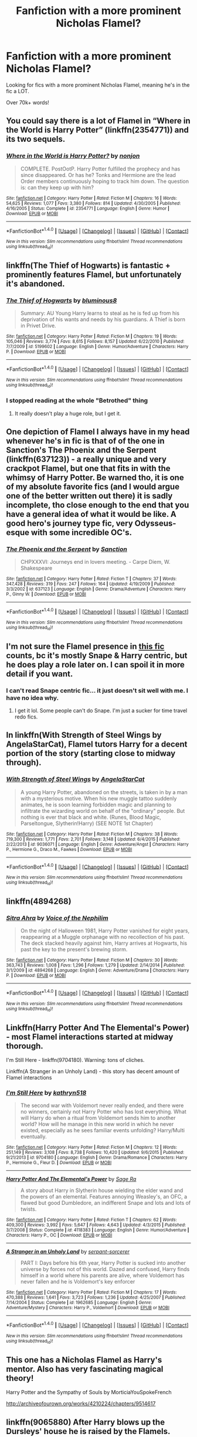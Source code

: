 #+TITLE: Fanfiction with a more prominent Nicholas Flamel?

* Fanfiction with a more prominent Nicholas Flamel?
:PROPERTIES:
:Author: laserthrasher1
:Score: 7
:DateUnix: 1474477442.0
:DateShort: 2016-Sep-21
:FlairText: Request
:END:
Looking for fics with a more prominent Nicholas Flamel, meaning he's in the fic a LOT.

Over 70k+ words!


** You could say there is a lot of Flamel in “Where in the World is Harry Potter” (linkffn(2354771)) and its two sequels.
:PROPERTIES:
:Author: Kazeto
:Score: 8
:DateUnix: 1474478599.0
:DateShort: 2016-Sep-21
:END:

*** [[http://www.fanfiction.net/s/2354771/1/][*/Where in the World is Harry Potter?/*]] by [[https://www.fanfiction.net/u/649528/nonjon][/nonjon/]]

#+begin_quote
  COMPLETE. PostOotP. Harry Potter fulfilled the prophecy and has since disappeared. Or has he? Tonks and Hermione are the lead Order members continuously hoping to track him down. The question is: can they keep up with him?
#+end_quote

^{/Site/: [[http://www.fanfiction.net/][fanfiction.net]] *|* /Category/: Harry Potter *|* /Rated/: Fiction M *|* /Chapters/: 16 *|* /Words/: 54,625 *|* /Reviews/: 1,077 *|* /Favs/: 3,380 *|* /Follows/: 814 *|* /Updated/: 4/30/2005 *|* /Published/: 4/16/2005 *|* /Status/: Complete *|* /id/: 2354771 *|* /Language/: English *|* /Genre/: Humor *|* /Download/: [[http://www.ff2ebook.com/old/ffn-bot/index.php?id=2354771&source=ff&filetype=epub][EPUB]] or [[http://www.ff2ebook.com/old/ffn-bot/index.php?id=2354771&source=ff&filetype=mobi][MOBI]]}

--------------

*FanfictionBot*^{1.4.0} *|* [[[https://github.com/tusing/reddit-ffn-bot/wiki/Usage][Usage]]] | [[[https://github.com/tusing/reddit-ffn-bot/wiki/Changelog][Changelog]]] | [[[https://github.com/tusing/reddit-ffn-bot/issues/][Issues]]] | [[[https://github.com/tusing/reddit-ffn-bot/][GitHub]]] | [[[https://www.reddit.com/message/compose?to=tusing][Contact]]]

^{/New in this version: Slim recommendations using/ ffnbot!slim! /Thread recommendations using/ linksub(thread_id)!}
:PROPERTIES:
:Author: FanfictionBot
:Score: 2
:DateUnix: 1474478602.0
:DateShort: 2016-Sep-21
:END:


** linkffn(The Thief of Hogwarts) is fantastic + prominently features Flamel, but unfortunately it's abandoned.
:PROPERTIES:
:Author: whatalameusername
:Score: 3
:DateUnix: 1474480245.0
:DateShort: 2016-Sep-21
:END:

*** [[http://www.fanfiction.net/s/5199602/1/][*/The Thief of Hogwarts/*]] by [[https://www.fanfiction.net/u/1867176/bluminous8][/bluminous8/]]

#+begin_quote
  Summary: AU Young Harry learns to steal as he is fed up from his deprivation of his wants and needs by his guardians. A Thief is born in Privet Drive.
#+end_quote

^{/Site/: [[http://www.fanfiction.net/][fanfiction.net]] *|* /Category/: Harry Potter *|* /Rated/: Fiction M *|* /Chapters/: 19 *|* /Words/: 105,046 *|* /Reviews/: 3,774 *|* /Favs/: 8,615 *|* /Follows/: 8,157 *|* /Updated/: 6/22/2010 *|* /Published/: 7/7/2009 *|* /id/: 5199602 *|* /Language/: English *|* /Genre/: Humor/Adventure *|* /Characters/: Harry P. *|* /Download/: [[http://www.ff2ebook.com/old/ffn-bot/index.php?id=5199602&source=ff&filetype=epub][EPUB]] or [[http://www.ff2ebook.com/old/ffn-bot/index.php?id=5199602&source=ff&filetype=mobi][MOBI]]}

--------------

*FanfictionBot*^{1.4.0} *|* [[[https://github.com/tusing/reddit-ffn-bot/wiki/Usage][Usage]]] | [[[https://github.com/tusing/reddit-ffn-bot/wiki/Changelog][Changelog]]] | [[[https://github.com/tusing/reddit-ffn-bot/issues/][Issues]]] | [[[https://github.com/tusing/reddit-ffn-bot/][GitHub]]] | [[[https://www.reddit.com/message/compose?to=tusing][Contact]]]

^{/New in this version: Slim recommendations using/ ffnbot!slim! /Thread recommendations using/ linksub(thread_id)!}
:PROPERTIES:
:Author: FanfictionBot
:Score: 1
:DateUnix: 1474480284.0
:DateShort: 2016-Sep-21
:END:


*** I stopped reading at the whole "Betrothed" thing
:PROPERTIES:
:Author: laserthrasher1
:Score: 1
:DateUnix: 1474481263.0
:DateShort: 2016-Sep-21
:END:

**** It really doesn't play a huge role, but I get it.
:PROPERTIES:
:Author: whatalameusername
:Score: 6
:DateUnix: 1474485791.0
:DateShort: 2016-Sep-21
:END:


** One depiction of Flamel I always have in my head whenever he's in fic is that of of the one in Sanction's The Phoenix and the Serpent (linkffn(637123)) - a really unique and very crackpot Flamel, but one that fits in with the whimsy of Harry Potter. Be warned tho, it is one of my absolute favorite fics (and I would argue one of the better written out there) it is sadly incomplete, tho close enough to the end that you have a general idea of what it would be like. A good hero's journey type fic, very Odysseus-esque with some incredible OC's.
:PROPERTIES:
:Author: rawzhar
:Score: 4
:DateUnix: 1474515047.0
:DateShort: 2016-Sep-22
:END:

*** [[http://www.fanfiction.net/s/637123/1/][*/The Phoenix and the Serpent/*]] by [[https://www.fanfiction.net/u/107983/Sanction][/Sanction/]]

#+begin_quote
  CHPXXXVI: Journeys end in lovers meeting. - Carpe Diem, W. Shakespeare
#+end_quote

^{/Site/: [[http://www.fanfiction.net/][fanfiction.net]] *|* /Category/: Harry Potter *|* /Rated/: Fiction T *|* /Chapters/: 37 *|* /Words/: 347,428 *|* /Reviews/: 319 *|* /Favs/: 247 *|* /Follows/: 164 *|* /Updated/: 4/19/2009 *|* /Published/: 3/3/2002 *|* /id/: 637123 *|* /Language/: English *|* /Genre/: Drama/Adventure *|* /Characters/: Harry P., Ginny W. *|* /Download/: [[http://www.ff2ebook.com/old/ffn-bot/index.php?id=637123&source=ff&filetype=epub][EPUB]] or [[http://www.ff2ebook.com/old/ffn-bot/index.php?id=637123&source=ff&filetype=mobi][MOBI]]}

--------------

*FanfictionBot*^{1.4.0} *|* [[[https://github.com/tusing/reddit-ffn-bot/wiki/Usage][Usage]]] | [[[https://github.com/tusing/reddit-ffn-bot/wiki/Changelog][Changelog]]] | [[[https://github.com/tusing/reddit-ffn-bot/issues/][Issues]]] | [[[https://github.com/tusing/reddit-ffn-bot/][GitHub]]] | [[[https://www.reddit.com/message/compose?to=tusing][Contact]]]

^{/New in this version: Slim recommendations using/ ffnbot!slim! /Thread recommendations using/ linksub(thread_id)!}
:PROPERTIES:
:Author: FanfictionBot
:Score: 2
:DateUnix: 1474515094.0
:DateShort: 2016-Sep-22
:END:


** I'm not sure the Flamel presence in [[https://m.fanfiction.net/s/6413108/1/To-Shape-and-Change][this fic]] counts, bc it's mostly Snape & Harry centric, but he does play a role later on. I can spoil it in more detail if you want.
:PROPERTIES:
:Score: 3
:DateUnix: 1474477749.0
:DateShort: 2016-Sep-21
:END:

*** I can't read Snape centric fic... it just doesn't sit well with me. I have no idea why.
:PROPERTIES:
:Author: laserthrasher1
:Score: 3
:DateUnix: 1474478217.0
:DateShort: 2016-Sep-21
:END:

**** I get it lol. Some people can't do Snape. I'm just a sucker for time travel redo fics.
:PROPERTIES:
:Score: 3
:DateUnix: 1474496179.0
:DateShort: 2016-Sep-22
:END:


** In linkffn(With Strength of Steel Wings by AngelaStarCat), Flamel tutors Harry for a decent portion of the story (starting close to midway through).
:PROPERTIES:
:Author: AhoraMuchachoLiberta
:Score: 3
:DateUnix: 1474504511.0
:DateShort: 2016-Sep-22
:END:

*** [[http://www.fanfiction.net/s/9036071/1/][*/With Strength of Steel Wings/*]] by [[https://www.fanfiction.net/u/717542/AngelaStarCat][/AngelaStarCat/]]

#+begin_quote
  A young Harry Potter, abandoned on the streets, is taken in by a man with a mysterious motive. When his new muggle tattoo suddenly animates, he is soon learning forbidden magic and planning to infiltrate the wizarding world on behalf of the "ordinary" people. But nothing is ever that black and white. (Runes, Blood Magic, Parseltongue, Slytherin!Harry) (SEE NOTE 1st Chapter)
#+end_quote

^{/Site/: [[http://www.fanfiction.net/][fanfiction.net]] *|* /Category/: Harry Potter *|* /Rated/: Fiction M *|* /Chapters/: 38 *|* /Words/: 719,300 *|* /Reviews/: 1,771 *|* /Favs/: 2,701 *|* /Follows/: 3,148 *|* /Updated/: 6/4/2015 *|* /Published/: 2/22/2013 *|* /id/: 9036071 *|* /Language/: English *|* /Genre/: Adventure/Angst *|* /Characters/: Harry P., Hermione G., Draco M., Fawkes *|* /Download/: [[http://www.ff2ebook.com/old/ffn-bot/index.php?id=9036071&source=ff&filetype=epub][EPUB]] or [[http://www.ff2ebook.com/old/ffn-bot/index.php?id=9036071&source=ff&filetype=mobi][MOBI]]}

--------------

*FanfictionBot*^{1.4.0} *|* [[[https://github.com/tusing/reddit-ffn-bot/wiki/Usage][Usage]]] | [[[https://github.com/tusing/reddit-ffn-bot/wiki/Changelog][Changelog]]] | [[[https://github.com/tusing/reddit-ffn-bot/issues/][Issues]]] | [[[https://github.com/tusing/reddit-ffn-bot/][GitHub]]] | [[[https://www.reddit.com/message/compose?to=tusing][Contact]]]

^{/New in this version: Slim recommendations using/ ffnbot!slim! /Thread recommendations using/ linksub(thread_id)!}
:PROPERTIES:
:Author: FanfictionBot
:Score: 1
:DateUnix: 1474504546.0
:DateShort: 2016-Sep-22
:END:


** linkffn(4894268)
:PROPERTIES:
:Author: Lord_Anarchy
:Score: 2
:DateUnix: 1474482017.0
:DateShort: 2016-Sep-21
:END:

*** [[http://www.fanfiction.net/s/4894268/1/][*/Sitra Ahra/*]] by [[https://www.fanfiction.net/u/1508866/Voice-of-the-Nephilim][/Voice of the Nephilim/]]

#+begin_quote
  On the night of Halloween 1981, Harry Potter vanished for eight years, reappearing at a Muggle orphanage with no recollection of his past. The deck stacked heavily against him, Harry arrives at Hogwarts, his past the key to the present's brewing storm.
#+end_quote

^{/Site/: [[http://www.fanfiction.net/][fanfiction.net]] *|* /Category/: Harry Potter *|* /Rated/: Fiction M *|* /Chapters/: 30 *|* /Words/: 363,743 *|* /Reviews/: 1,008 *|* /Favs/: 1,296 *|* /Follows/: 1,279 *|* /Updated/: 2/14/2014 *|* /Published/: 3/1/2009 *|* /id/: 4894268 *|* /Language/: English *|* /Genre/: Adventure/Drama *|* /Characters/: Harry P. *|* /Download/: [[http://www.ff2ebook.com/old/ffn-bot/index.php?id=4894268&source=ff&filetype=epub][EPUB]] or [[http://www.ff2ebook.com/old/ffn-bot/index.php?id=4894268&source=ff&filetype=mobi][MOBI]]}

--------------

*FanfictionBot*^{1.4.0} *|* [[[https://github.com/tusing/reddit-ffn-bot/wiki/Usage][Usage]]] | [[[https://github.com/tusing/reddit-ffn-bot/wiki/Changelog][Changelog]]] | [[[https://github.com/tusing/reddit-ffn-bot/issues/][Issues]]] | [[[https://github.com/tusing/reddit-ffn-bot/][GitHub]]] | [[[https://www.reddit.com/message/compose?to=tusing][Contact]]]

^{/New in this version: Slim recommendations using/ ffnbot!slim! /Thread recommendations using/ linksub(thread_id)!}
:PROPERTIES:
:Author: FanfictionBot
:Score: 1
:DateUnix: 1474482047.0
:DateShort: 2016-Sep-21
:END:


** Linkffn(Harry Potter And The Elemental's Power) - most Flamel interactions started at midway thorough.

I'm Still Here - linkffn(9704180). Warning: tons of cliches.

Linkffn(A Stranger in an Unholy Land) - this story has decent amount of Flamel interactions
:PROPERTIES:
:Author: RandomNameTakenToo
:Score: 2
:DateUnix: 1474495568.0
:DateShort: 2016-Sep-22
:END:

*** [[http://www.fanfiction.net/s/9704180/1/][*/I'm Still Here/*]] by [[https://www.fanfiction.net/u/4404355/kathryn518][/kathryn518/]]

#+begin_quote
  The second war with Voldemort never really ended, and there were no winners, certainly not Harry Potter who has lost everything. What will Harry do when a ritual from Voldemort sends him to another world? How will he manage in this new world in which he never existed, especially as he sees familiar events unfolding? Harry/Multi eventually.
#+end_quote

^{/Site/: [[http://www.fanfiction.net/][fanfiction.net]] *|* /Category/: Harry Potter *|* /Rated/: Fiction M *|* /Chapters/: 12 *|* /Words/: 251,149 *|* /Reviews/: 3,108 *|* /Favs/: 8,738 *|* /Follows/: 10,420 *|* /Updated/: 9/6/2015 *|* /Published/: 9/21/2013 *|* /id/: 9704180 *|* /Language/: English *|* /Genre/: Drama/Romance *|* /Characters/: Harry P., Hermione G., Fleur D. *|* /Download/: [[http://www.ff2ebook.com/old/ffn-bot/index.php?id=9704180&source=ff&filetype=epub][EPUB]] or [[http://www.ff2ebook.com/old/ffn-bot/index.php?id=9704180&source=ff&filetype=mobi][MOBI]]}

--------------

[[http://www.fanfiction.net/s/4118383/1/][*/Harry Potter And The Elemental's Power/*]] by [[https://www.fanfiction.net/u/1516835/Sage-Ra][/Sage Ra/]]

#+begin_quote
  A story about Harry in Slytherin house wielding the elder wand and the powers of an elemental. Features annoying Weasley's, an OFC, a flawed but good Dumbledore, an indifferent Snape and lots and lots of twists.
#+end_quote

^{/Site/: [[http://www.fanfiction.net/][fanfiction.net]] *|* /Category/: Harry Potter *|* /Rated/: Fiction T *|* /Chapters/: 62 *|* /Words/: 409,300 *|* /Reviews/: 3,992 *|* /Favs/: 5,647 *|* /Follows/: 4,643 *|* /Updated/: 4/3/2015 *|* /Published/: 3/7/2008 *|* /Status/: Complete *|* /id/: 4118383 *|* /Language/: English *|* /Genre/: Humor/Adventure *|* /Characters/: Harry P., OC *|* /Download/: [[http://www.ff2ebook.com/old/ffn-bot/index.php?id=4118383&source=ff&filetype=epub][EPUB]] or [[http://www.ff2ebook.com/old/ffn-bot/index.php?id=4118383&source=ff&filetype=mobi][MOBI]]}

--------------

[[http://www.fanfiction.net/s/1962685/1/][*/A Stranger in an Unholy Land/*]] by [[https://www.fanfiction.net/u/606422/serpant-sorcerer][/serpant-sorcerer/]]

#+begin_quote
  PART I: Days before his 6th year, Harry Potter is sucked into another universe by forces not of this world. Dazed and confused, Harry finds himself in a world where his parents are alive, where Voldemort has never fallen and he is Voldemort's key enforcer
#+end_quote

^{/Site/: [[http://www.fanfiction.net/][fanfiction.net]] *|* /Category/: Harry Potter *|* /Rated/: Fiction M *|* /Chapters/: 17 *|* /Words/: 470,388 *|* /Reviews/: 1,641 *|* /Favs/: 3,723 *|* /Follows/: 1,236 *|* /Updated/: 4/25/2007 *|* /Published/: 7/14/2004 *|* /Status/: Complete *|* /id/: 1962685 *|* /Language/: English *|* /Genre/: Adventure/Mystery *|* /Characters/: Harry P., Voldemort *|* /Download/: [[http://www.ff2ebook.com/old/ffn-bot/index.php?id=1962685&source=ff&filetype=epub][EPUB]] or [[http://www.ff2ebook.com/old/ffn-bot/index.php?id=1962685&source=ff&filetype=mobi][MOBI]]}

--------------

*FanfictionBot*^{1.4.0} *|* [[[https://github.com/tusing/reddit-ffn-bot/wiki/Usage][Usage]]] | [[[https://github.com/tusing/reddit-ffn-bot/wiki/Changelog][Changelog]]] | [[[https://github.com/tusing/reddit-ffn-bot/issues/][Issues]]] | [[[https://github.com/tusing/reddit-ffn-bot/][GitHub]]] | [[[https://www.reddit.com/message/compose?to=tusing][Contact]]]

^{/New in this version: Slim recommendations using/ ffnbot!slim! /Thread recommendations using/ linksub(thread_id)!}
:PROPERTIES:
:Author: FanfictionBot
:Score: 1
:DateUnix: 1474495600.0
:DateShort: 2016-Sep-22
:END:


** This one has a Nicholas Flamel as Harry's mentor. Also has very fascinating magical theory!

Harry Potter and the Sympathy of Souls by MorticiaYouSpokeFrench

[[http://archiveofourown.org/works/4210224/chapters/9514617]]
:PROPERTIES:
:Author: heresy23
:Score: 1
:DateUnix: 1474503717.0
:DateShort: 2016-Sep-22
:END:


** linkffn(9065880) After Harry blows up the Dursleys' house he is raised by the Flamels.
:PROPERTIES:
:Author: Llian_Winter
:Score: 1
:DateUnix: 1474538167.0
:DateShort: 2016-Sep-22
:END:

*** [[http://www.fanfiction.net/s/9065880/1/][*/Harry Potter and the Butterfly Effect/*]] by [[https://www.fanfiction.net/u/4577618/Brennus][/Brennus/]]

#+begin_quote
  Minor events can have repercussions far beyond their size and importance. When one of these minor events occurs to a ten year-old Harry Potter he finds his world turned upside-down and it starts him down a very different path than the one he expected to follow.
#+end_quote

^{/Site/: [[http://www.fanfiction.net/][fanfiction.net]] *|* /Category/: Harry Potter *|* /Rated/: Fiction M *|* /Chapters/: 31 *|* /Words/: 170,741 *|* /Reviews/: 502 *|* /Favs/: 915 *|* /Follows/: 570 *|* /Updated/: 7/27/2013 *|* /Published/: 3/3/2013 *|* /Status/: Complete *|* /id/: 9065880 *|* /Language/: English *|* /Genre/: Adventure *|* /Characters/: Harry P., Ginny W. *|* /Download/: [[http://www.ff2ebook.com/old/ffn-bot/index.php?id=9065880&source=ff&filetype=epub][EPUB]] or [[http://www.ff2ebook.com/old/ffn-bot/index.php?id=9065880&source=ff&filetype=mobi][MOBI]]}

--------------

*FanfictionBot*^{1.4.0} *|* [[[https://github.com/tusing/reddit-ffn-bot/wiki/Usage][Usage]]] | [[[https://github.com/tusing/reddit-ffn-bot/wiki/Changelog][Changelog]]] | [[[https://github.com/tusing/reddit-ffn-bot/issues/][Issues]]] | [[[https://github.com/tusing/reddit-ffn-bot/][GitHub]]] | [[[https://www.reddit.com/message/compose?to=tusing][Contact]]]

^{/New in this version: Slim recommendations using/ ffnbot!slim! /Thread recommendations using/ linksub(thread_id)!}
:PROPERTIES:
:Author: FanfictionBot
:Score: 1
:DateUnix: 1474538198.0
:DateShort: 2016-Sep-22
:END:
